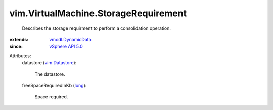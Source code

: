 .. _long: https://docs.python.org/2/library/stdtypes.html

.. _vim.Datastore: ../../vim/Datastore.rst

.. _vSphere API 5.0: ../../vim/version.rst#vimversionversion7

.. _vmodl.DynamicData: ../../vmodl/DynamicData.rst


vim.VirtualMachine.StorageRequirement
=====================================
  Describes the storage requirment to perform a consolidation operation.
:extends: vmodl.DynamicData_
:since: `vSphere API 5.0`_

Attributes:
    datastore (`vim.Datastore`_):

       The datastore.
    freeSpaceRequiredInKb (`long`_):

       Space required.
